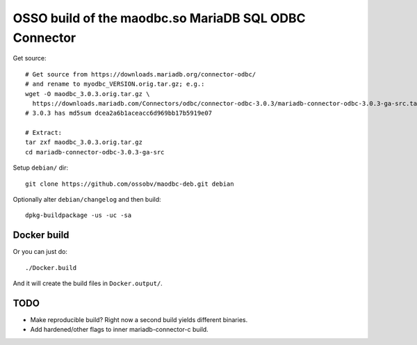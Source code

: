 OSSO build of the maodbc.so MariaDB SQL ODBC Connector
======================================================

Get source::

    # Get source from https://downloads.mariadb.org/connector-odbc/
    # and rename to myodbc_VERSION.orig.tar.gz; e.g.:
    wget -O maodbc_3.0.3.orig.tar.gz \
      https://downloads.mariadb.com/Connectors/odbc/connector-odbc-3.0.3/mariadb-connector-odbc-3.0.3-ga-src.tar.gz
    # 3.0.3 has md5sum dcea2a6b1aceacc6d969bb17b5919e07

    # Extract:
    tar zxf maodbc_3.0.3.orig.tar.gz 
    cd mariadb-connector-odbc-3.0.3-ga-src

Setup ``debian/`` dir::

    git clone https://github.com/ossobv/maodbc-deb.git debian

Optionally alter ``debian/changelog`` and then build::

    dpkg-buildpackage -us -uc -sa


Docker build
------------

Or you can just do::

    ./Docker.build

And it will create the build files in ``Docker.output/``.


TODO
----

* Make reproducible build? Right now a second build yields different
  binaries.
* Add hardened/other flags to inner mariadb-connector-c build.
